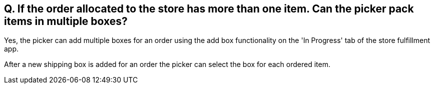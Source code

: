 == Q. If the order allocated to the store has more than one item. Can the picker pack items in multiple boxes?

Yes, the picker can add multiple boxes for an order using the add box functionality on the 'In Progress' tab of the store fulfillment app.

After a new shipping box is added for an order the picker can select the box for each ordered item.

